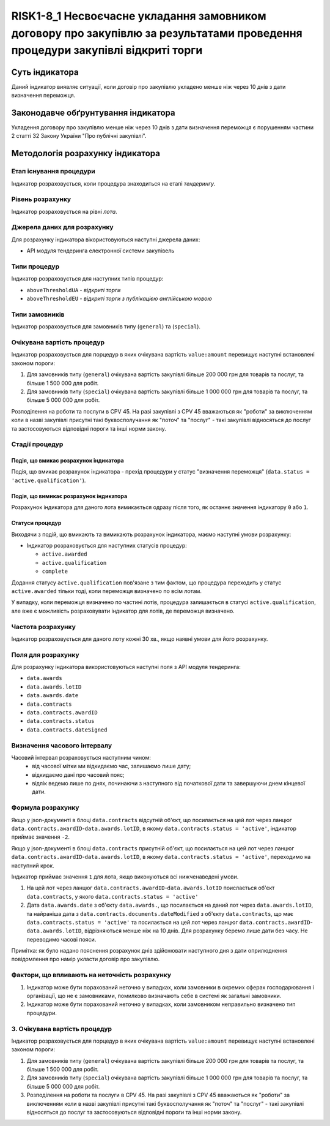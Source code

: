﻿###############################################################################
RISK1-8_1 Несвоєчасне укладання замовником договору про закупівлю за результатами проведення процедури закупівлі відкриті торги
###############################################################################

***************
Суть індикатора
***************

Даний індикатор виявляє ситуації, коли договір про закупівлю укладено менше ніж через 10 днів з дати визначення переможця.

************************************
Законодавче обґрунтування індикатора
************************************

Укладення договору про закупівлю менше ніж через 10 днів з дати визначення переможця є порушенням частини 2 статті 32 Закону України "Про публічні закупівлі".

*********************************
Методологія розрахунку індикатора
*********************************

Етап існування процедури
========================
Індикатор розраховується, коли процедура знаходиться на етапі *тендерингу*.

Рівень розрахунку
=================

Індикатор розраховується на рівні *лота*.

Джерела даних для розрахунку
============================

Для розрахунку індикатора вікористовуються наступні джерела даних:

- API модуля тендеринга електронної системи закупівель

Типи процедур
=============

Індикатор розраховується для наступних типів процедур:

- ``aboveThresholdUA`` - *відкриті торги*
- ``aboveThresholdEU`` - *відкриті торги з публікацією англійською мовою*

Типи замовників
===============

Індикатор розраховується для замовників типу (``general``) та (``special``).

Очікувана вартість процедур
===========================

Індикатор розраховується для порцедур в яких очікувана вартість ``value:amount`` перевищує наступні встановлені законом пороги:

1) Для замовників типу (``general``) очікувана вартість закупівлі більше 200 000 грн для товарів та послуг, та більше 1 500 000 для робіт. 
2) Для замовників типу  (``special``) очікувана вартість закупівлі більше 1 000 000 грн для товарів та послуг, та більше 5 000 000 для робіт. 

Розподілення на роботи та послуги в CPV 45. На разі закупівлі з CPV 45 вважаються як "роботи" за виключенням коли в назві закупівлі присутні такі буквосполучання як "поточ" та "послуг" - такі закупівлі відносяться до послуг та застосовуються відповідні пороги та інші норми закону.

Стадії процедур
===============

Подія, що вмикає розрахунок індикатора
--------------------------------------

Подія, що вмикає розрахунок індикатора - прехід процедури у статус "визначення переможця" (``data.status = 'active.qualification'``).

Подія, що вимикає розрахунок індикатора
---------------------------------------

Розрахунок індикатора для даного лота вимикається одразу після того, як останнє значення індикатору ``0`` або ``1``.

Статуси процедур
----------------

Виходячи з подій, що вмикають та вимикають розрахунок індикатора, маємо наступні умови розрахунку:

- Індикатор розраховується для наступних статусів процедур:

  - ``active.awarded``
  - ``active.qualification``
  - ``complete``

Додання статусу ``active.qualification`` пов'язане з тим фактом, що процедура переходить у статус ``active.awarded`` тільки тоді, коли переможця визначено по всім лотам.

У випадку, коли переможця визначено по частині лотів, процедура залишається в статусі ``active.qualification``, але вже є можливість розраховувати індикатор для лотів, де переможця визначено.

Частота розрахунку
==================

Індикатор розраховується для даного лоту кожні 30 хв., якщо наявні умови для його розрахунку.

Поля для розрахунку
===================

Для розрахунку індикатора використовуються наступні поля з API модуля тендеринга:

- ``data.awards``
- ``data.awards.lotID``
- ``data.awards.date``
- ``data.contracts``
- ``data.contracts.awardID``
- ``data.contracts.status``
- ``data.contracts.dateSigned``

Визначення часового інтервалу
=============================

Часовий інтервал розраховується наступним чином:
 + від часової мітки ми відкидаємо час, залишаємо лише дату;
 + відкидаємо дані про часовий пояс;
 + відлік ведемо лише по днях, починаючи з наступного від початкової дати та завершуючи днем кінцевої дати.

Формула розрахунку
==================

Якщо у json-документі в блоці ``data.contracts`` відсутній об'єкт, що посилається на цей лот через ланцюг ``data.contracts.awardID``-``data.awards.lotID``, в якому ``data.contracts.status = 'active'``, індикатор приймає значення ``-2``.

Якщо у json-документі в блоці ``data.contracts`` присутній об'єкт, що посилається на цей лот через ланцюг ``data.contracts.awardID``-``data.awards.lotID``, в якому ``data.contracts.status = 'active'``, переходимо на наступний крок.

Індикатор приймає значення ``1`` для лота, якщо виконуються всі нижченаведені умови.

1. На цей лот через ланцюг ``data.contracts.awardID``-``data.awards.lotID`` поислається об'єкт ``data.contracts``, у якого ``data.contracts.status = 'active'``

2. Дата ``data.awards.date`` з об'єкту ``data.awards.``, що посилається на даний лот через ``data.awards.lotID``, та найраніша дата з ``data.contracts.documents.dateModified`` з об'єкту ``data.contracts``, що має ``data.contracts.status = 'active'`` та посилається на цей лот через ланцюг ``data.contracts.awardID``-``data.awards.lotID``, відрізняються менше ніж на 10 днів. Для розрахунку беремо лише дати без часу. Не переводимо часові пояси.

Примітка: як було надано пояснення розрахунок днів здійснювати наступного дня з дати оприлюднення повідомлення про намір укласти договір про закупівлю.

Фактори, що впливають на неточність розрахунку
==============================================

1. Індикатор може бути порахований неточно у випадках, коли замовники в окремих сферах господарювання і організації, що не є замовниками, помилково визначають себе в системі як загальні замовники.

2. Індикатор може бути порахований неточно у випадках, коли замовником неправильно визначено тип процедури.

3. Очікувана вартість процедур
===========================

Індикатор розраховується для порцедур в яких очікувана вартість ``value:amount`` перевищує наступні встановлені законом пороги:

1) Для замовників типу (``general``) очікувана вартість закупівлі більше 200 000 грн для товарів та послуг, та більше 1 500 000 для робіт. 
2) Для замовників типу  (``special``) очікувана вартість закупівлі більше 1 000 000 грн для товарів та послуг, та більше 5 000 000 для робіт. 

3) Розподілення на роботи та послуги в CPV 45. На разі закупівлі з CPV 45 вважаються як "роботи" за виключенням коли в назві закупівлі присутні такі буквосполучання як "поточ" та "послуг" - такі закупівлі відносяться до послуг та застосовуються відповідні пороги та інші норми закону.

